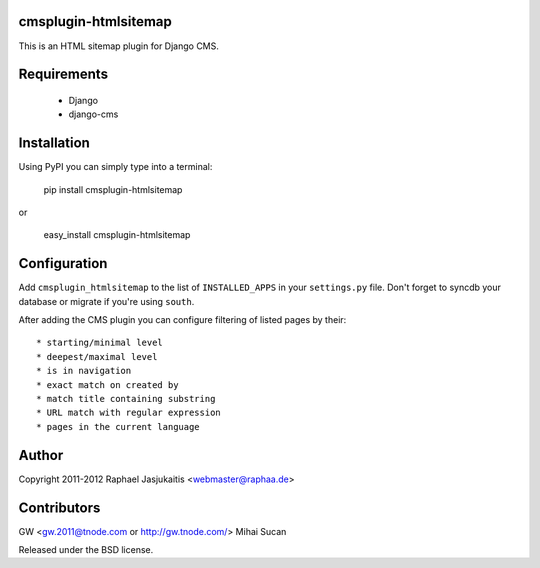 cmsplugin-htmlsitemap
=====================

This is an HTML sitemap plugin for Django CMS.

Requirements
============

  * Django
  * django-cms

Installation
============

Using PyPI you can simply type into a terminal:

    pip install cmsplugin-htmlsitemap

or

    easy_install cmsplugin-htmlsitemap

Configuration
=============

Add ``cmsplugin_htmlsitemap`` to the list of ``INSTALLED_APPS`` in your
``settings.py`` file. Don't forget to syncdb your database or migrate if you're
using ``south``.

After adding the CMS plugin you can configure filtering of listed pages by their::

  * starting/minimal level
  * deepest/maximal level
  * is in navigation
  * exact match on created by
  * match title containing substring
  * URL match with regular expression
  * pages in the current language


Author
======

Copyright 2011-2012 Raphael Jasjukaitis <webmaster@raphaa.de>


Contributors
============
GW <gw.2011@tnode.com or http://gw.tnode.com/>
Mihai Sucan


Released under the BSD license.
